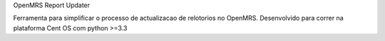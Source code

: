 OpenMRS Report Updater

Ferramenta para simplificar o processo de actualizacao de relotorios no OpenMRS. Desenvolvido para correr na plataforma Cent OS
com python >=3.3